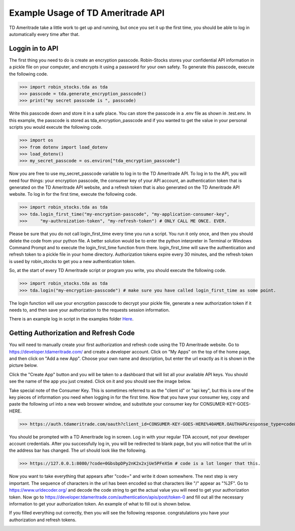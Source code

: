 Example Usage of TD Ameritrade API
===========================
TD Ameritrade take a little work to get up and running, but once you set it up the first time,
you should be able to log in automatically every time after that.

Loggin in to API
^^^^^^^^^^^^^^^^
The first thing you need to do is create an encryption passcode. Robin-Stocks stores your confidential
API information in a pickle file on your computer, and encrypts it using a password for your own safety.
To generate this passcode, execute the following code.

>>> import robin_stocks.tda as tda
>>> passcode = tda.generate_encryption_passcode()
>>> print("my secret passcode is ", passcode)

Write this passcode down and store it in a safe place. You can store the passcode in a .env file as 
shown in .test.env. In this example, the passcode is stored as tda_encryption_passcode and if you
wanted to get the value in your personal scripts you would execute the following code.

>>> import os
>>> from dotenv import load_dotenv
>>> load_dotenv()
>>> my_secret_passcode = os.environ["tda_encryption_passcode"]

Now you are free to use my_secret_passcode variable to log in to the TD Ameritrade API. To log in to
the API, you will need four things: your encryption passcode, the consumer key of your API account, 
an authentication token that is generated on the TD Ameritrade API website, 
and a refresh token that is also generated on the TD Ameritrade API website.
To log in for the first time, execute the following code.

>>> import robin_stocks.tda as tda
>>> tda.login_first_time("my-encryption-passcode", "my-application-consumer-key",
>>>     "my-authroization-token", "my-refresh-token") # ONLY CALL ME ONCE. EVER.

Please be sure that you do not call login_first_time every time you run a script. You run it only once, 
and then you should delete the code from your python file. A better solution would be to enter the python interpreter 
in Terminal or Windows Command Prompt and to execute the login_first_time function from there. login_first_time will save 
the authentication and refresh token to a pickle file in your home directory. Authorization tokens expire every 30 minutes, 
and the refresh token is used by robin_stocks to get you a new authentication token.

So, at the start of every TD Ameritrade script or program you write, you should execute the following code.

>>> import robin_stocks.tda as tda
>>> tda.login("my-encryption-passcode") # make sure you have called login_first_time as some point.

The login function will use your encryption passcode to decrypt your pickle file, generate a new authorization token 
if it needs to, and then save your authorization to the requests session information. 

There is an example log in script in the examples folder `Here`_.

Getting Authorization and Refresh Code
^^^^^^^^^^^^^^^^^^^^^^^^^^^^^^^^^^^^^^
You will need to manually create your first authorization and refresh code using the TD Ameritrade website. Go to 
https://developer.tdameritrade.com/ and create a developer account. Click on "My Apps" on the top of the home page, 
and then click on "Add a new App". Choose your own name and description, but enter the url exactly as it is shown in 
the picture below.

.. image:: docs/source/_static/pics/tda/url.png

Click the "Create App" button and you will be taken to a dashboard that will list all your available API keys. You 
should see the name of the app you just created. Click on it and you should see the image below.

.. image:: docs/source/_static/pics/tda/apps.png

Take special note of the Consumer Key. This is sometimes referred to as the "client id" or "api key", but this is one of 
the key pieces of information you need when logging in for the first time. Now that you have your consumer key, copy and paste 
the following url into a new web broswer window, and substitute your consumer key for CONSUMER-KEY-GOES-HERE.

>>> https://auth.tdameritrade.com/oauth?client_id=CONSUMER-KEY-GOES-HERE%40AMER.OAUTHAP&response_type=code&redirect_uri=https%3A%2F%2F127.0.0.1%3A8080

You should be prompted with a TD Ameritrade log in screen. Log in with your regular TDA account, not your developer account credentials. 
After you successfully log in, you will be redirected to blank page, but you will notice that the url in the address bar has changed. The 
url should look like the following. 

>>> https://127.0.0.1:8080/?code=0GbsbpDPy2nK2x2xjUe5PFeXSm # code is a lot longer that this.

Now you want to take everything that appears after "code=" and write it down somewhere. The next step is very important. The sequence of 
characters in the url has been encoded so that characters like "/" appear as "%2F". Go to https://www.urldecoder.org/ and decode the 
code string to get the actual value you will need to get your authorization token. Now go to https://developer.tdameritrade.com/authentication/apis/post/token-0 and fill out all the necessary information to get your authorization token. An example of what to fill out is shown below.

.. image:: docs/source/_static/pics/tda/auth.png

If you filled everything out correctly, then you will see the following response. congratulations you have your authorization and refresh tokens.

.. image:: docs/source/_static/pics/tda/response.png

.. _Here: examples/tda%20examples/basic_authentication.py